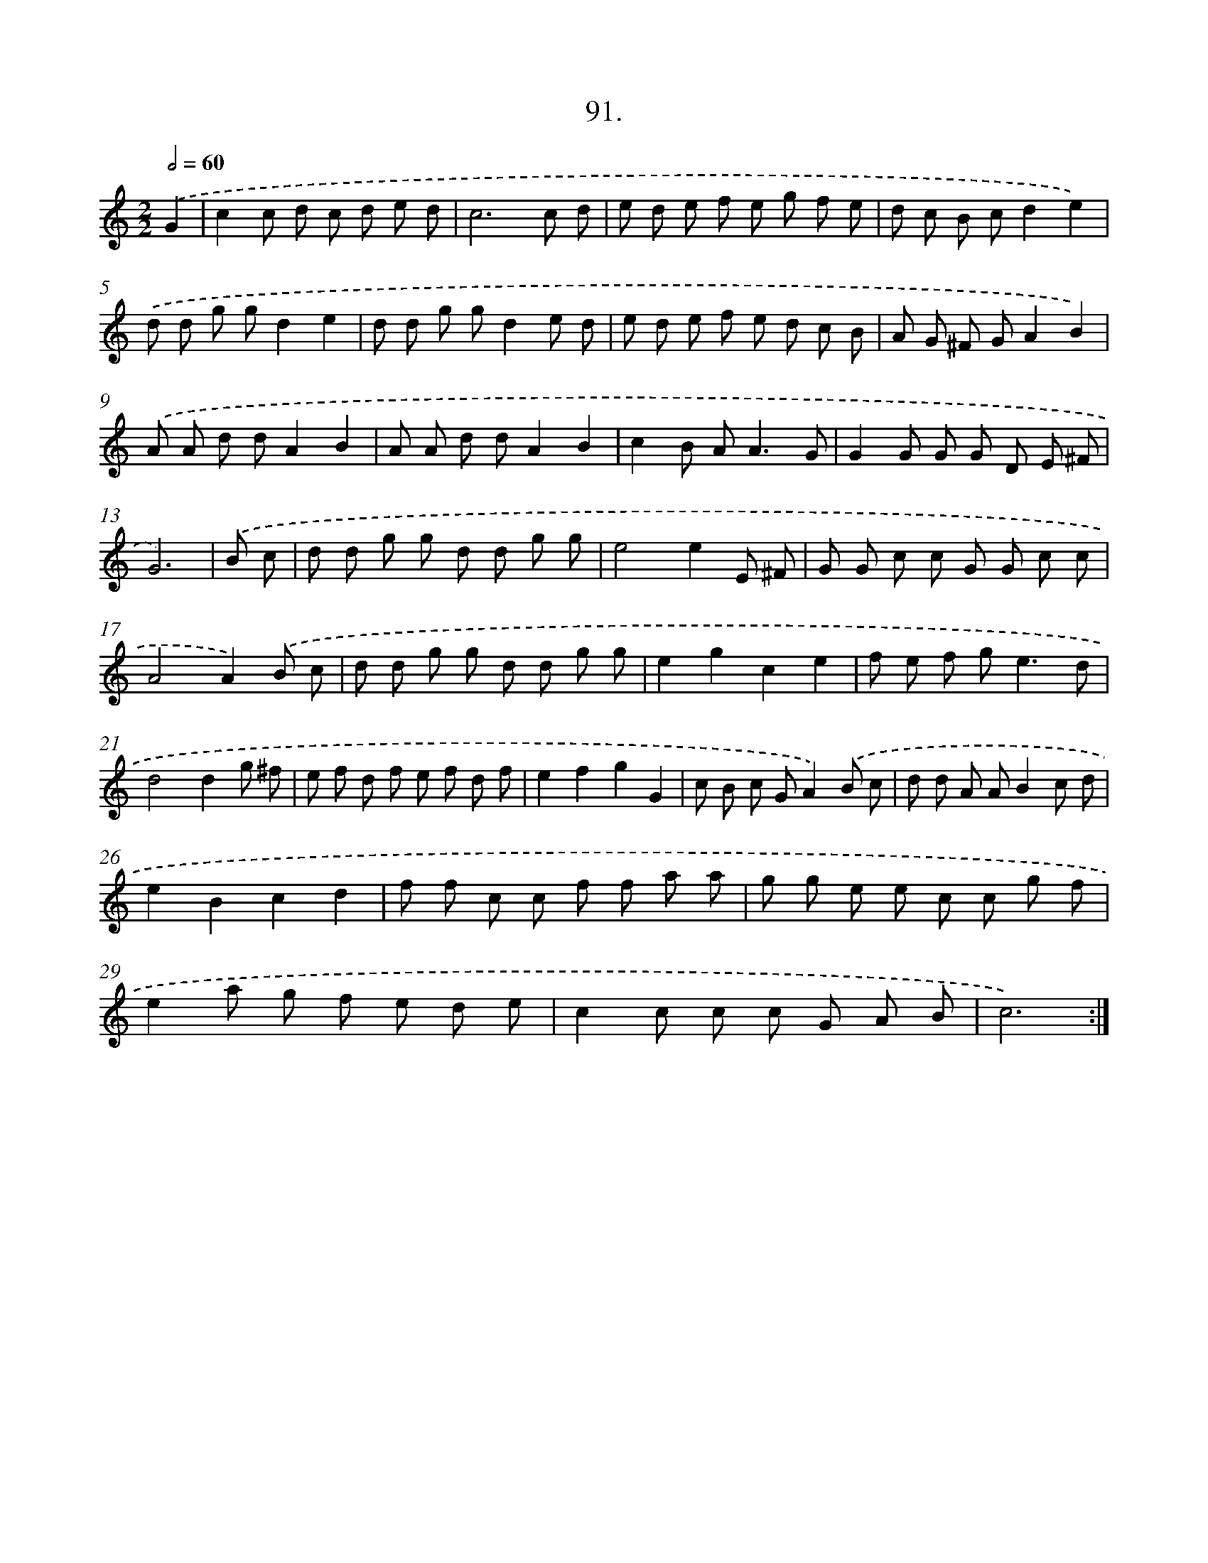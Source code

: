 X: 17960
T: 91.
%%abc-version 2.0
%%abcx-abcm2ps-target-version 5.9.1 (29 Sep 2008)
%%abc-creator hum2abc beta
%%abcx-conversion-date 2018/11/01 14:38:18
%%humdrum-veritas 1034305137
%%humdrum-veritas-data 44242090
%%continueall 1
%%barnumbers 0
L: 1/8
M: 2/2
Q: 1/2=60
K: C clef=treble
.('G2 [I:setbarnb 1]|
c2c d c d e d |
c6c d |
e d e f e g f e |
d c B cd2e2) |
.('d d g gd2e2 |
d d g gd2e d |
e d e f e d c B |
A G ^F GA2B2) |
.('A A d dA2B2 |
A A d dA2B2 |
c2B A2<A2G |
G2G G G D E ^F |
G6) |
.('B c [I:setbarnb 14]|
d d g g d d g g |
e4e2E ^F |
G G c c G G c c |
A4A2).('B c |
d d g g d d g g |
e2g2c2e2 |
f e f g2<e2d |
d4d2g ^f |
e f d f e f d f |
e2f2g2G2 |
c B c GA2).('B c |
d d A AB2c d |
e2B2c2d2 |
f f c c f f a a |
g g e e c c g f |
e2a g f e d e |
c2c c c G A B |
c6) :|]
